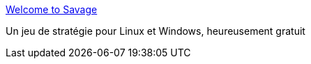 :jbake-type: post
:jbake-status: published
:jbake-title: Welcome to Savage
:jbake-tags: freeware,jeu,linux,multiplayer,online,windows,stratégie,_mois_févr.,_année_2007
:jbake-date: 2007-02-05
:jbake-depth: ../
:jbake-uri: shaarli/1170691250000.adoc
:jbake-source: https://nicolas-delsaux.hd.free.fr/Shaarli?searchterm=http%3A%2F%2Fwww.s2games.com%2Fsavage%2F&searchtags=freeware+jeu+linux+multiplayer+online+windows+strat%C3%A9gie+_mois_f%C3%A9vr.+_ann%C3%A9e_2007
:jbake-style: shaarli

http://www.s2games.com/savage/[Welcome to Savage]

Un jeu de stratégie pour Linux et Windows, heureusement gratuit
